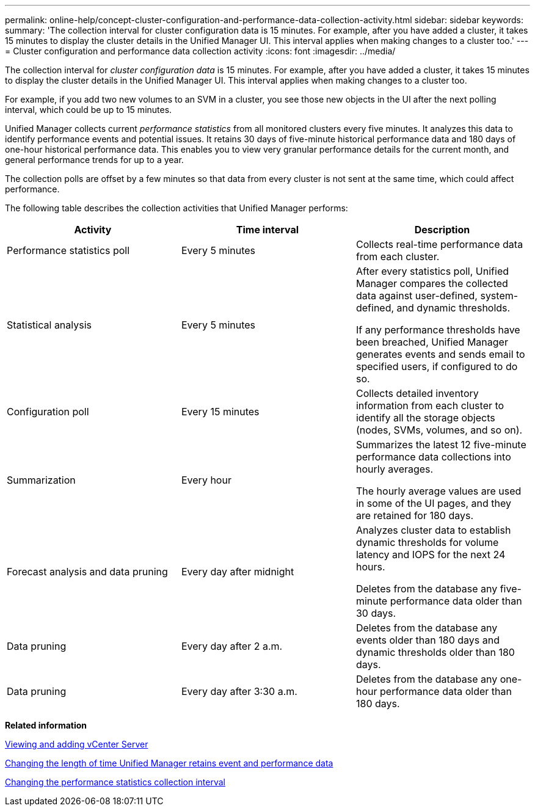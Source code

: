 ---
permalink: online-help/concept-cluster-configuration-and-performance-data-collection-activity.html
sidebar: sidebar
keywords: 
summary: 'The collection interval for cluster configuration data is 15 minutes. For example, after you have added a cluster, it takes 15 minutes to display the cluster details in the Unified Manager UI. This interval applies when making changes to a cluster too.'
---
= Cluster configuration and performance data collection activity
:icons: font
:imagesdir: ../media/

[.lead]
The collection interval for _cluster configuration data_ is 15 minutes. For example, after you have added a cluster, it takes 15 minutes to display the cluster details in the Unified Manager UI. This interval applies when making changes to a cluster too.

For example, if you add two new volumes to an SVM in a cluster, you see those new objects in the UI after the next polling interval, which could be up to 15 minutes.

Unified Manager collects current _performance statistics_ from all monitored clusters every five minutes. It analyzes this data to identify performance events and potential issues. It retains 30 days of five-minute historical performance data and 180 days of one-hour historical performance data. This enables you to view very granular performance details for the current month, and general performance trends for up to a year.

The collection polls are offset by a few minutes so that data from every cluster is not sent at the same time, which could affect performance.

The following table describes the collection activities that Unified Manager performs:

[options="header"]
|===
| Activity| Time interval| Description
a|
Performance statistics poll
a|
Every 5 minutes
a|
Collects real-time performance data from each cluster.
a|
Statistical analysis
a|
Every 5 minutes
a|
After every statistics poll, Unified Manager compares the collected data against user-defined, system-defined, and dynamic thresholds.

If any performance thresholds have been breached, Unified Manager generates events and sends email to specified users, if configured to do so.

a|
Configuration poll
a|
Every 15 minutes
a|
Collects detailed inventory information from each cluster to identify all the storage objects (nodes, SVMs, volumes, and so on).
a|
Summarization
a|
Every hour
a|
Summarizes the latest 12 five-minute performance data collections into hourly averages.

The hourly average values are used in some of the UI pages, and they are retained for 180 days.

a|
Forecast analysis and data pruning
a|
Every day after midnight
a|
Analyzes cluster data to establish dynamic thresholds for volume latency and IOPS for the next 24 hours.

Deletes from the database any five-minute performance data older than 30 days.

a|
Data pruning
a|
Every day after 2 a.m.
a|
Deletes from the database any events older than 180 days and dynamic thresholds older than 180 days.
a|
Data pruning
a|
Every day after 3:30 a.m.
a|
Deletes from the database any one-hour performance data older than 180 days.
|===
*Related information*

xref:task-viewing-and-adding-vcenter-servers.adoc[Viewing and adding vCenter Server]

xref:task-changing-the-length-of-time-um-retains-event-and-performance-data.adoc[Changing the length of time Unified Manager retains event and performance data]

xref:task-changing-the-performance-statistics-collection-interval.adoc[Changing the performance statistics collection interval]
